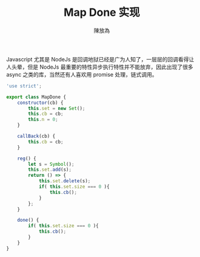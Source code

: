 #+TITLE: Map Done 实现
#+AUTHOR: 陳放為

Javascript 尤其是 NodeJs 是回调地狱已经是广为人知了，一层层的回调看得让人头晕，但是 NodeJs 最重要的特性异步执行特性并不能放弃，因此出现了很多 async 之类的库，当然还有人喜欢用 promise 处理，链式调用。




#+NAME: 完整代码
#+BEGIN_SRC javascript
'use strict';

export class MapDone {
    constructor(cb) {
        this.set = new Set();
        this.cb = cb;
        this.n = 0;
    }

    callBack(cb) {
        this.cb = cb;
    }

    reg() {
        let s = Symbol();
        this.set.add(s);
        return () => {
            this.set.delete(s);
            if( this.set.size === 0 ){
                this.cb();
            }
        };
    }

    done() {
        if( this.set.size === 0 ){
            this.cb();
        }
    }
}
#+END_SRC
